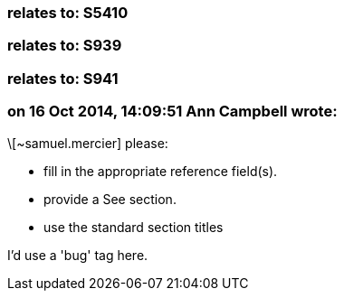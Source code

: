 === relates to: S5410

=== relates to: S939

=== relates to: S941

=== on 16 Oct 2014, 14:09:51 Ann Campbell wrote:
\[~samuel.mercier] please:

* fill in the appropriate reference field(s).
* provide a See section.
* use the standard section titles

I'd use a 'bug' tag here.

